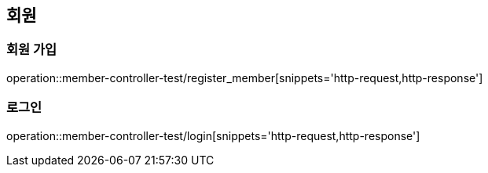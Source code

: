 == 회원

=== 회원 가입

operation::member-controller-test/register_member[snippets='http-request,http-response']

=== 로그인

operation::member-controller-test/login[snippets='http-request,http-response']
